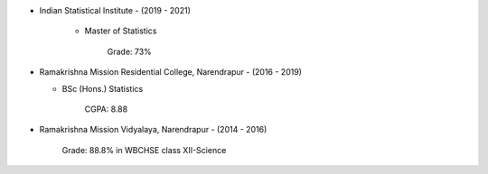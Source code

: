 .. title: Education and Qualifications
.. slug: education-and-qualifications
.. date: 2023-04-05 09:48:00
.. tags:
.. category: Section
.. link:
.. description:
.. rank: 6


* Indian Statistical Institute - (2019 - 2021)

    * Master of Statistics
    
        Grade: 73%

* Ramakrishna Mission Residential College, Narendrapur - (2016 - 2019)

  * BSc (Hons.) Statistics

        CGPA: 8.88

* Ramakrishna Mission Vidyalaya, Narendrapur - (2014 - 2016)

    Grade: 88.8% in WBCHSE class XII-Science
